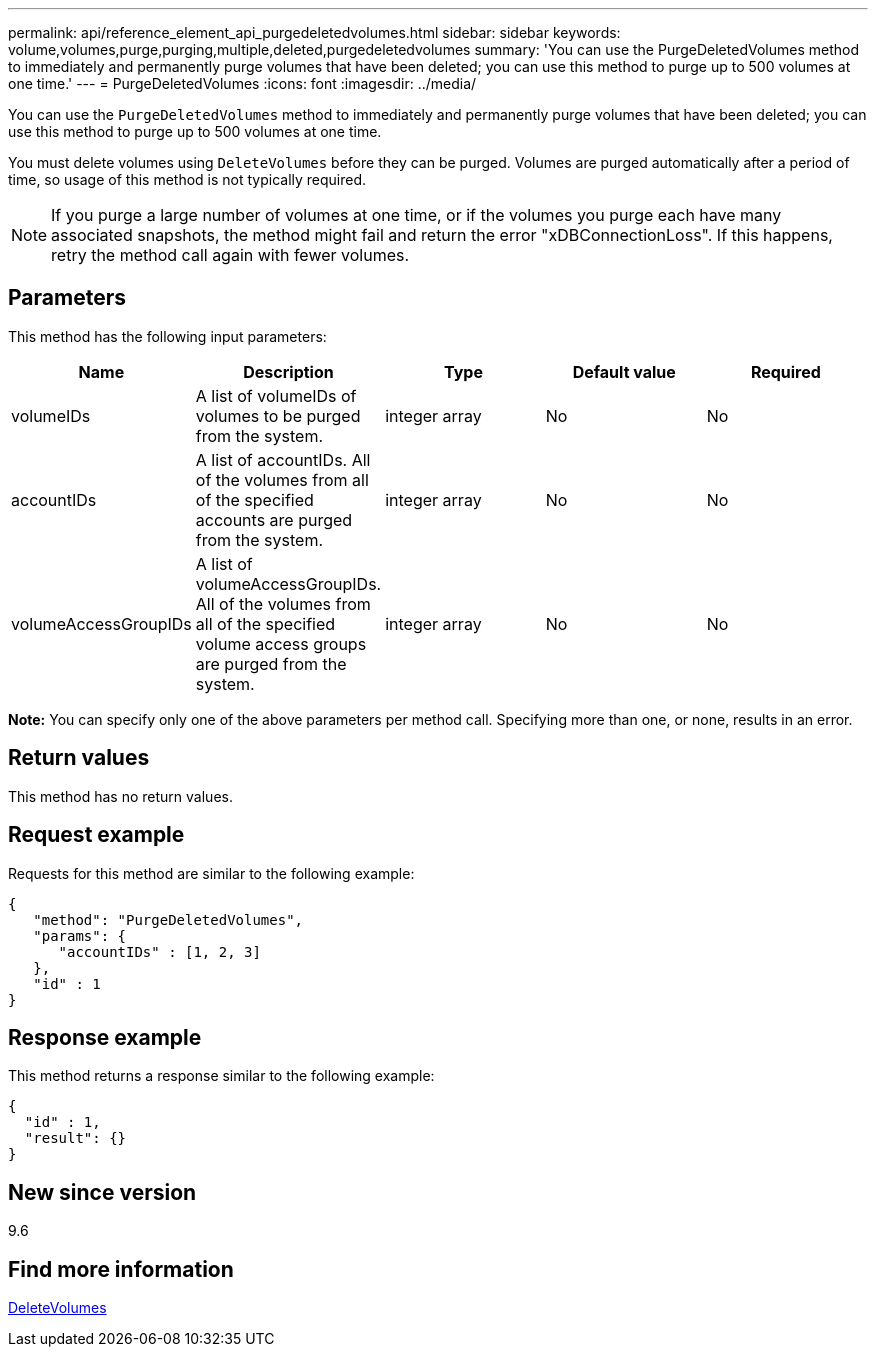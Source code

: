 ---
permalink: api/reference_element_api_purgedeletedvolumes.html
sidebar: sidebar
keywords: volume,volumes,purge,purging,multiple,deleted,purgedeletedvolumes
summary: 'You can use the PurgeDeletedVolumes method to immediately and permanently purge volumes that have been deleted; you can use this method to purge up to 500 volumes at one time.'
---
= PurgeDeletedVolumes
:icons: font
:imagesdir: ../media/

[.lead]
You can use the `PurgeDeletedVolumes` method to immediately and permanently purge volumes that have been deleted; you can use this method to purge up to 500 volumes at one time.

You must delete volumes using `DeleteVolumes` before they can be purged. Volumes are purged automatically after a period of time, so usage of this method is not typically required.

NOTE: If you purge a large number of volumes at one time, or if the volumes you purge each have many associated snapshots, the method might fail and return the error "xDBConnectionLoss". If this happens, retry the method call again with fewer volumes.

== Parameters

This method has the following input parameters:

[options="header"]
|===
|Name |Description |Type |Default value |Required

|volumeIDs
|A list of volumeIDs of volumes to be purged from the system.
|integer array
|No
|No

|accountIDs
|A list of accountIDs. All of the volumes from all of the specified accounts are purged from the system.
|integer array
|No
|No

|volumeAccessGroupIDs
|A list of volumeAccessGroupIDs. All of the volumes from all of the specified volume access groups are purged from the system.
|integer array
|No
|No
|===

*Note:* You can specify only one of the above parameters per method call. Specifying more than one, or none, results in an error.

== Return values

This method has no return values.

== Request example

Requests for this method are similar to the following example:

----
{
   "method": "PurgeDeletedVolumes",
   "params": {
      "accountIDs" : [1, 2, 3]
   },
   "id" : 1
}
----

== Response example

This method returns a response similar to the following example:

----
{
  "id" : 1,
  "result": {}
}
----

== New since version

9.6

== Find more information

xref:reference_element_api_deletevolumes.adoc[DeleteVolumes]
